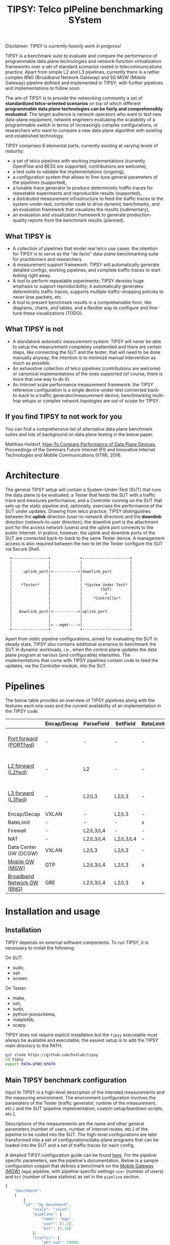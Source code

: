 #+LaTeX_HEADER:\usepackage[margin=2cm]{geometry}
#+LaTeX_HEADER:\usepackage{enumitem}
#+LaTeX_HEADER:\usepackage{tikz}
#+LATEX:\setitemize{noitemsep,topsep=0pt,parsep=0pt,partopsep=0pt}
#+LATEX:\lstdefinelanguage{javascript}{basicstyle=\scriptsize\ttfamily,numbers=left,numberstyle=\scriptsize,stepnumber=1,showstringspaces=false,breaklines=true,frame=lines}
#+OPTIONS: toc:nil ^:nil num:nil

#+TITLE: TIPSY: Telco pIPeline benchmarking SYstem

/Disclaimer: TIPSY is currently heavily work in progress!/

TIPSY is a benchmark suite to evaluate and compare the performance of
programmable data plane technologies and network-function virtualization
frameworks over a set of standard scenarios rooted in telecommunications
practice. Apart from simple L2 and L3 pipelines, currently there is a
rather complex BNG (Broadband Network Gateway) and 5G MGW (Mobile Gateway)
pipeline defined and implemented in TIPSY, with further pipelines and
implementations to follow soon.

The aim of TIPSY is to provide the networking community a set of
*standardized telco-oriented scenarios* on top of which different
*programmable data plane technologies can be fairly and comprehensibly
evaluated*.  The target audience is network operators who want to test new
data-plane equipment, network engineers evaluating the scalability of a
programmable switch in terms of increasingly complex configurations, or
researchers who want to compare a new data plane algorithm with existing
and established technology.

TIPSY comprises 6 elemental parts, currently existing at varying levels of
maturity:

- a set of telco pipelines with working implementations (currently OpenFlow
  and BESS are supported, contributions are welcome),
- a test suite to validate the implementations (ongoing),
- a configuration system that allows to fine-tune general parameters of the
  pipelines (supported),
- a tunable trace generator to produce deterministic traffic traces for
  repeatable experiments and reproducible results (supported),
- a distributed measurement infrastructure to feed the traffic traces to
  the system-under-test, controller code to drive dynamic benchmarks, and
  an evaluation framework that visualizes the results (rudimentary),
- an evaluation and visualization framework to generate production-quality
  reports from the benchmark results (planned).

** What TIPSY is

- A collection of pipelines that model real telco use cases: the intention
  for TIPSY is to serve as the "de facto" data-plane benchmarking suite for
  practitioners and researchers.
- A measurement support framework: TIPSY will automatically generate
  detailed configs, working pipelines, and complete traffic traces to start
  testing right away.
- A tool to perform repeatable experiments: TIPSY devotes huge emphasis to
  support reproducibility; it automatically generates deterministic traffic
  traces, supports multiple traffic-dropping policies to never lose
  packets, etc.
- A tool to present benchmark results in a comprehensible form, like
  diagrams, charts, and tables, and a flexible way to configure and
  fine-tune these visualizations (TODO).

** What TIPSY is not

- A standalone automatic measurement system: TIPSY will never be able to
  setup the measurement completely unattended and there are certain steps,
  like connecting the SUT and the tester, that will need to be done
  manually anyway; the intention is to minimize manual intervention as much
  as possible.
- An exhaustive collection of telco pipelines (contributions are welcome)
  or canonical implementations of the ones supported (of course, there is
  more that one way to do it).
- An Internet scale performance measurement framework: the TIPSY reference
  configuration is a single device-under-test connected back-to-back to a
  traffic generator/measurement device; benchmarking multi-hop setups or
  complex network topologies are out of scope for TIPSY.

** If you find TIPSY to not work for you

You can find a comprehensive list of alternative data plane benchmark
suites and lots of background on data plane testing in the below paper.

Matthias Holdorf,
[[https://www.net.in.tum.de/fileadmin/TUM/NET/NET-2016-07-1/NET-2016-07-1_05.pdf][How-To Compare Performance of Data Plane Devices]],
Proceedings of the Seminars Future Internet (FI) and Innovative Internet
Technologies and Mobile Communications (IITM), 2016.

* Architecture

The general TIPSY setup will contain a System-Under-Test (SUT) that runs
the data plane to be evaluated, a Tester that feeds the SUT with a traffic
trace and measures performance, and a Controller running on the SUT that
sets up the static pipeline and, optionally, exercises the performance of
the SUT under updates.  Drawing from telco practice, TIPSY distinguishes
between the *uplink* direction (user-to-network direction) and the
*downlink* direction (network-to-user direction); the downlink port is the
attachment port for the access network (users) and the uplink port connects
to the public Internet. In pratice, however, the uplink and downlink ports
of the SUT are connected back-to-back to the same Tester device. A
management access is also required between the two to let the Tester
configure the SUT via Secure Shell.

:   +----------------+             +---------------------+
:   |                |             |                     |
:   |                |             |                     |
:   |     uplink_port|<----------->|downlink_port        |
:   |                |             |                     |
:   |                |             |                     |
:   |    *Tester*    |             | *System Under Test* |
:   |                |             |        (SUT)        |
:   |                |             |          +          |
:   |                |             |     *Controller*    |
:   |                |             |                     |
:   |                |             |                     |
:   |   downlink_port|<----------->|uplink_port          |
:   |                |             |                     |
:   |                |             |                     |
:   |                |<---mgmt---->|                     |
:   +----------------+             +---------------------+

Apart from static pipeline configurations, aimed for evaluating the SUT in
steady state, TIPSY also contains additional scenarios to benchmark the SUT
in dynamic workloads, i.e., when the control plane updates the data plane
program at various (and configurable) intensities.  The implementations
that come with TIPSY pipelines contain code to feed the updates, via the
Controller module, into the SUT.

* Pipelines

The below table provides an overview of TIPSY pipelines along with the
features each one uses and the current availability of an implementation in
the TIPSY code.

#+ATTR_LaTeX: :align |c|c|c|c|c|c|c|c|c|c|
|------------------------------------------------------+-------------+------------+----------+-----------+----------+-----+--------|
|                                                      | Encap/Decap | ParseField | SetField | RateLimit | Firewall | NAT | Backends |
|------------------------------------------------------+-------------+------------+----------+-----------+----------+-----+--------|
| [[./doc/README.portfwd.org][Port forward (PORTfwd)]] | -           | -          | -        | -         | -        | -   | ovs, bess, ofdpa, erfs, t4p4s |
|------------------------------------------------------+-------------+------------+----------+-----------+----------+-----+--------|
| [[./doc/README.L2fwd.org][L2 forward (L2fwd)]]       | -           | L2         | -        | -         | -        | -   | ovs, bess, ofdpa, erfs, t4p4s |
|------------------------------------------------------+-------------+------------+----------+-----------+----------+-----+--------|
| [[./doc/README.L3fwd.org][L3 forward (L3fwd)]]       | -           | L2/L3      | L2/L3    | -         | -        | -   | ovs, bess, ofdpa, erfs, t4p4s |
|------------------------------------------------------+-------------+------------+----------+-----------+----------+-----+--------|
| Encap/Decap                                          | VXLAN       | -          | L2/L3    | -         | -        | -   |        |
|------------------------------------------------------+-------------+------------+----------+-----------+----------+-----+--------|
| RateLimit                                            | -           | -          | -        | x         | -        | -   |        |
|------------------------------------------------------+-------------+------------+----------+-----------+----------+-----+--------|
| Firewall                                             | -           | L2/L3/L4   | -        | -         | x        | -   |        |
|------------------------------------------------------+-------------+------------+----------+-----------+----------+-----+--------|
| NAT                                                  | -           | L2/L3/L4   | L2/L3/L4 | -         | -        | x   |        |
|------------------------------------------------------+-------------+------------+----------+-----------+----------+-----+--------|
| Data Center GW (DCGW)                                | VXLAN       | L2/L3      | L2/L3    | -         | -        | x   |        |
|------------------------------------------------------+-------------+------------+----------+-----------+----------+-----+--------|
| [[./doc/README.mgw.org][Mobile GW (MGW)]]            | GTP         | L2/L3/L4   | L2/L3    | x         | -        | -   | ovs, bess |
|------------------------------------------------------+-------------+------------+----------+-----------+----------+-----+--------|
| [[./doc/README.bng.org][Broadband Network GW (BNG)]] | GRE         | L2/L3/L4   | L2/L3    | x         | x        | x   | ovs, bess |
|------------------------------------------------------+-------------+------------+----------+-----------+----------+-----+--------|

* Installation and usage

** Installation
TIPSY depends on external software components. To run TIPSY, it is
necessary to install the following:

On SUT:
- sudo,
- ssh
- screen.

On Tester:
- make,
- ssh,
- sudo,
- python-jsonschema,
- matplotlib,
- scapy.

TIPSY does not require explicit installation but the =tipsy= executable
must always be available and executable; the easiest setup is to add the
TIPSY main directory to the PATH.

#+BEGIN_SRC sh
git clone https://github.com/hsnlab/tipsy
cd tipsy
export PATH=$PWD:$PATH
#+END_SRC

** Main TIPSY benchmark configuration

Input to TIPSY is a high-level description of the intended measurements and
the measuring environment. The environment configuration involves the
paramaters of the Tester (traffic generator, runtime of the measurement,
etc.) and the SUT (pipeline implementation, custom setup/teardown scripts,
etc.).

Descriptions of the measurements are the name and other general parameters
(number of users, number of Internet routes, etc.) of the pipeline to be
coded into the SUT. The high-level configurations are later transformed
into a set of configurations/data-plane programs that can be loaded into
the SUT and a set of traffic traces for each config.

A detailed TIPSY configuration guide can be found [[./doc/README.config.org][here]].
For the pipeline specific parameters, see the pipeline's
documentation. Below is a sample configuration snippet that defines a
benchmark on the [[./doc/README.mgw.org][Mobile Gateway (MGW)]] (=mgw=) pipeline,
with pipeline-specific settings =user= (number of users) and =bst= (number
of base stations) as set in the =pipeline= section.

#+BEGIN_SRC javascript
{
    "benchmark":
    [
        {
	    "id": "my_benchmark",
            "scale": "joint",
            "pipeline": {
                "name": "mgw",
                "user": [1,2],
                "bst": [5,10]
            },
            "traffic": {
                "pkt-num": 10000,
                "pkt-size": [64, 128],
                "dir": ["uplink"]
            },
            "sut": {
                "type": "bess"
            },
            "tester": {
                "type": "moongen",
                "test-time": 30
            }
        }
    ],

#+END_SRC

The =id= parameter sets a name for the benchmark and =scale= describes the
way the individual benchmark instances in the scalability benchmark are to
be executed. TIPSY allows to easily request and perform scalability tests
by repeating the benchmark multiple times, each time setting one or all
parameters as controlled by the =scale= setting:
- =none=: do not perform scalability tests (default),
- =outer=: take the outer product of all settings specified for the
  benchmark and generate a separate test case for all,
- =joint=: scale the parameters jointly.

In the above example =scale= is set to =joint=, which tells TIPSY to scale
the parameters specified as /lists/ in the config (=user= and =bst=)
jointly, that is, take the first setting in the list for each parameter,
then the second, etc., and generate a test for each such tuple.  In the
above example, this will result in two tests to be run, one when =user= is
set to 1 and =bst= is set to 5 (the first elements of the lists), and one
when =user= is set to 2 and =bst= is 10 (the second elements of the lists).

If =scale= is set to =outer=, then a separate test will be run for each
combination of the multi-valued settings (=user= and =bst=), i.e., we get 4
tests, first setting the (=user=, =bst=) tuple to (1,5), then to (1,10),
then to (2,5), and finally to (2,10).

Setting =scale= to =none= ignores parameter lists and generates a single
benchmark for the first scalar for each argument.

The =traffic= section sets the test traffic parameters. TIPSY calculates
the outer product of the scaled pipeline configurations and the traffic
configurations in order to measure each scenario with all types of test
traffic.

The =sut= and the =tester= section contains parameters of the SUT and
the Tester respectively.

In continuation of the example, the following snippet presents the
=default= section of the TIPSY configuration. It can contain the same
parameters as the benchmarks. The purpose of the =default= section is
to simplify the definition of recurring parameters of benchmarks.

Further details are in the [[./doc/README.config.org][detailed TIPSY configuration guide]].

#+BEGIN_SRC javascript
    "default":
        {
	"id": "my_benchmark",
        "scale": "joint",
        "pipeline": {
             "name": "mgw",
             "user": [1,2],
             "bst": [5,10]
        },
        "traffic": {
            "pkt-num": 10000,
            "pkt-size": [64, 128],
            "dir": ["uplink"]
        },
        "sut": {
            "type": "bess"
        },
        "tester": {
            "type": "moongen",
            "test-time": 30
        }
    }
}
#+END_SRC

For generating an empty configuration with the default setting for each
configurable parameter, use:

#+BEGIN_SRC sh
tipsy init <pipeline>
#+END_SRC

You may then start to edit the resultant JSON configuration accordingly.

** Run TIPSY

The first step to run a benchmark is to create a root directory that will
contain all files (configurations, traffic traces, data plane configs,
results, etc.) associated with the benchmark and to write the main JSON
configuration. Then, to actually run the benchmark, simply issue the
necessary TIPSY commands executing the benchmark driver =tipsy= in the
benchmark root directory with different command line arguments.

#+BEGIN_SRC sh
mkdir my_benchmark
cd my_benchmark
tipsy init <pipeline_name>
<edit TIPSY benchmark configuration JSON file>
tipsy config
make

tipsy clean
#+END_SRC

The basic workflow is described in more details [[./doc/README.workflow.org][here]].

* Miscellaneous

You can make the output a bit more readable by installing
=ryu/color_log.py=, read the header of =ryu/color_log.py= for how to do
that.

* License

TIPSY is a free software and licensed under [[./LICENSE][GPLv3+]].
